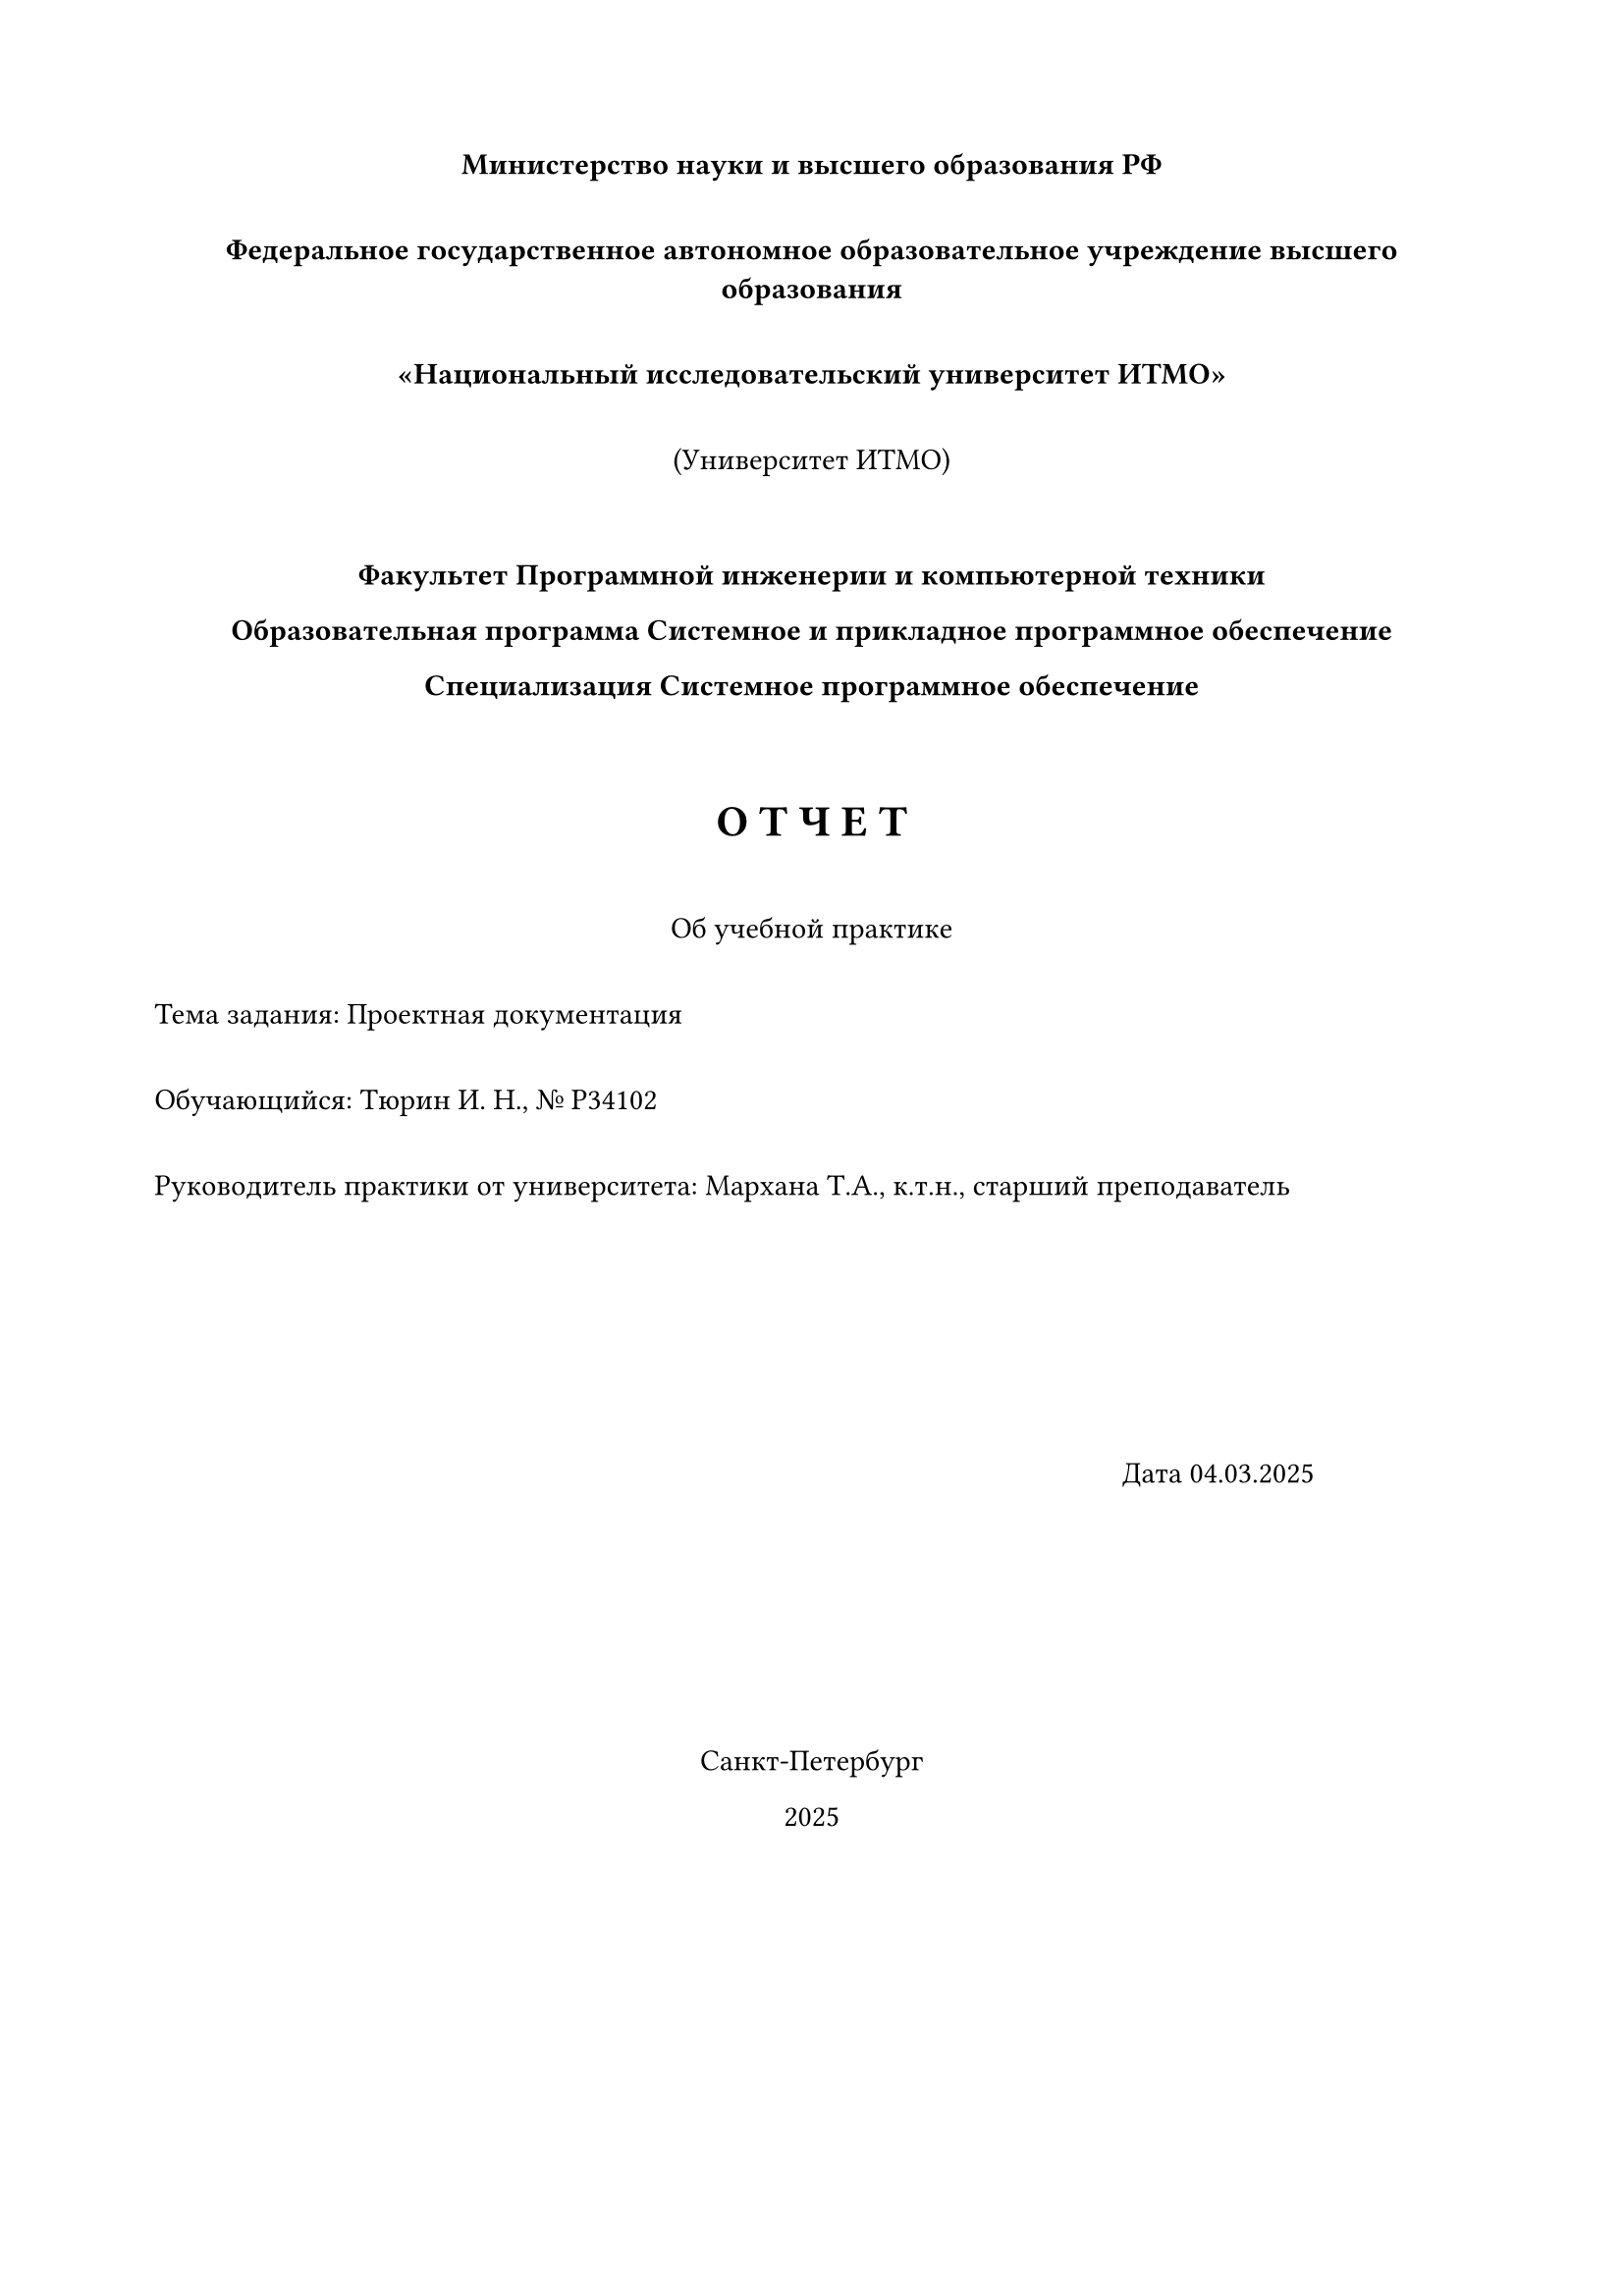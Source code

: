 #set page(width: 210mm, height: 297mm, margin: 2cm)

// Центрированный блок
#align(center)[
  #text(weight: "bold")[Министерство науки и высшего образования РФ]
  #v(1em)
  #text(weight: "bold")[Федеральное государственное автономное образовательное учреждение высшего образования]
  #v(1em)
  #text(weight: "bold")[«Национальный исследовательский университет ИТМО»]
  #v(1em)
  #text[(Университет ИТМО)]
  #v(2em)
  
  #text(weight: "bold")[Факультет Программной инженерии и компьютерной техники]

  #text(weight: "bold")[Образовательная программа Системное и прикладное программное обеспечение]

  #text(weight: "bold")[Специализация Системное программное обеспечение]
  #v(2em)
  
  #text(size: 16pt, weight: "bold")[О Т Ч Е Т]
  #v(1em)
  #text[Об учебной практике]
  #v(1em)
]

// Левый край (для информации об обучающемся и руководителе)
#align(left)[
  #text[Тема задания: Проектная документация]
  #v(1em)
  #text[Обучающийся: Тюрин И. Н., № Р34102]
  #v(1em)
  #text[Руководитель практики от университета: Мархана Т.А., к.т.н., старший преподаватель]
]

#v(3cm)

// Центрированный блок (для даты и места)
#align(right)[
  #text[Дата 04.03.2025]
  #h(2cm)
  #v(3cm)
]

#align(center)[
  #text[Санкт-Петербург]

  #text[2025]
]


